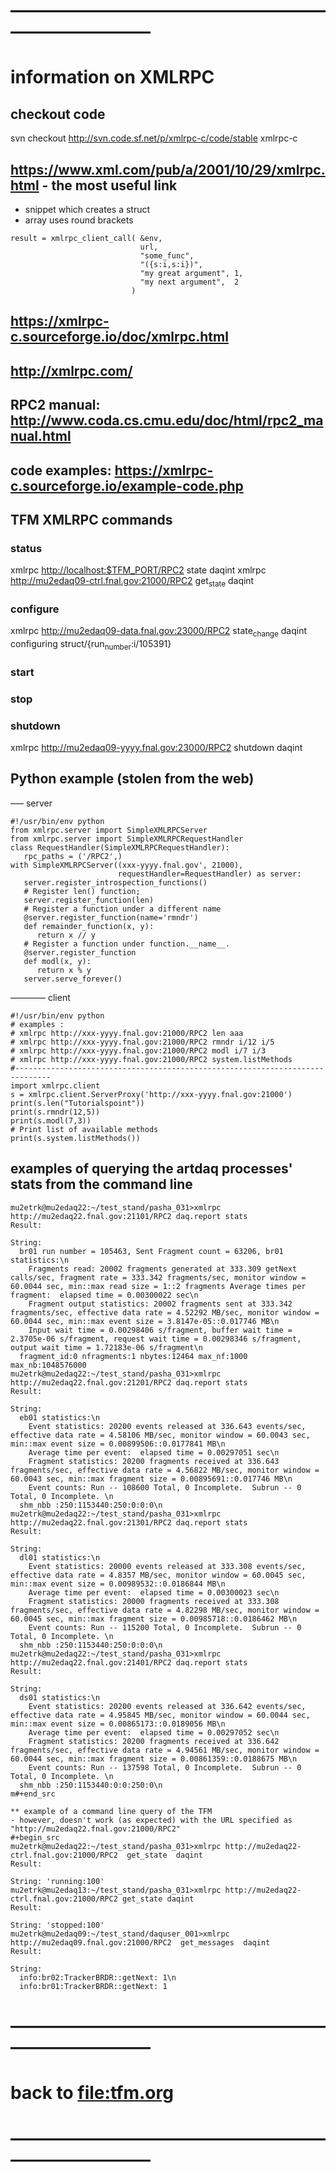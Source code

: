 #+startup:fold -*- buffer-read-only:t -*- 
* ------------------------------------------------------------------------------
* information on XMLRPC                                                      
** checkout code                                                             
svn checkout http://svn.code.sf.net/p/xmlrpc-c/code/stable xmlrpc-c

** https://www.xml.com/pub/a/2001/10/29/xmlrpc.html - the most useful link   
- snippet which creates a struct 
- array uses round brackets
#+begin_src
result = xmlrpc_client_call( &env,
                             url,
                             "some_func",
                             "({s:i,s:i})",
                             "my great argument", 1,
                             "my next argument",  2
                           )
#+end_src
** https://xmlrpc-c.sourceforge.io/doc/xmlrpc.html
** http://xmlrpc.com/         
** RPC2 manual: http://www.coda.cs.cmu.edu/doc/html/rpc2_manual.html
** code examples: https://xmlrpc-c.sourceforge.io/example-code.php
** TFM XMLRPC commands                                                       
*** status                                                                   
xmlrpc http://localhost:$TFM_PORT/RPC2 state daqint
xmlrpc http://mu2edaq09-ctrl.fnal.gov:21000/RPC2 get_state daqint
*** configure                                                                
xmlrpc http://mu2edaq09-data.fnal.gov:23000/RPC2 state_change daqint configuring struct/{run_number:i/105391}
*** start                                
*** stop
*** shutdown                                                                 
xmlrpc http://mu2edaq09-yyyy.fnal.gov:23000/RPC2 shutdown daqint
** Python example (stolen from the web)                                      
----- server
#+begin_src
#!/usr/bin/env python
from xmlrpc.server import SimpleXMLRPCServer
from xmlrpc.server import SimpleXMLRPCRequestHandler
class RequestHandler(SimpleXMLRPCRequestHandler):
   rpc_paths = ('/RPC2',)
with SimpleXMLRPCServer((xxx-yyyy.fnal.gov', 21000),
                        requestHandler=RequestHandler) as server:
   server.register_introspection_functions()
   # Register len() function;
   server.register_function(len)
   # Register a function under a different name
   @server.register_function(name='rmndr')
   def remainder_function(x, y):
      return x // y
   # Register a function under function.__name__.
   @server.register_function
   def modl(x, y):
      return x % y
   server.serve_forever()
#+end_src
------------ client
#+begin_src
#!/usr/bin/env python
# examples :
# xmlrpc http://xxx-yyyy.fnal.gov:21000/RPC2 len aaa
# xmlrpc http://xxx-yyyy.fnal.gov:21000/RPC2 rmndr i/12 i/5
# xmlrpc http://xxx-yyyy.fnal.gov:21000/RPC2 modl i/7 i/3
# xmlrpc http://xxx-yyyy.fnal.gov:21000/RPC2 system.listMethods
#------------------------------------------------------------------------------
import xmlrpc.client
s = xmlrpc.client.ServerProxy('http://xxx-yyyy.fnal.gov:21000')
print(s.len("Tutorialspoint"))
print(s.rmndr(12,5))
print(s.modl(7,3))
# Print list of available methods
print(s.system.listMethods())
#+end_src
** examples of querying the artdaq processes' stats from the command line    
#+begin_src
mu2etrk@mu2edaq22:~/test_stand/pasha_031>xmlrpc http://mu2edaq22.fnal.gov:21101/RPC2 daq.report stats
Result:

String: 
  br01 run number = 105463, Sent Fragment count = 63206, br01 statistics:\n
    Fragments read: 20002 fragments generated at 333.309 getNext calls/sec, fragment rate = 333.342 fragments/sec, monitor window = 60.0044 sec, min::max read size = 1::2 fragments Average times per fragment:  elapsed time = 0.00300022 sec\n
    Fragment output statistics: 20002 fragments sent at 333.342 fragments/sec, effective data rate = 4.52292 MB/sec, monitor window = 60.0044 sec, min::max event size = 3.8147e-05::0.017746 MB\n
    Input wait time = 0.00298406 s/fragment, buffer wait time = 2.3705e-06 s/fragment, request wait time = 0.00298346 s/fragment, output wait time = 1.72183e-06 s/fragment\n
  fragment_id:0 nfragments:1 nbytes:12464 max_nf:1000 max_nb:1048576000
mu2etrk@mu2edaq22:~/test_stand/pasha_031>xmlrpc http://mu2edaq22.fnal.gov:21201/RPC2 daq.report stats
Result:

String: 
  eb01 statistics:\n
    Event statistics: 20200 events released at 336.643 events/sec, effective data rate = 4.58106 MB/sec, monitor window = 60.0043 sec, min::max event size = 0.00899506::0.0177841 MB\n
    Average time per event:  elapsed time = 0.00297051 sec\n
    Fragment statistics: 20200 fragments received at 336.643 fragments/sec, effective data rate = 4.56822 MB/sec, monitor window = 60.0043 sec, min::max fragment size = 0.00895691::0.017746 MB\n
    Event counts: Run -- 108600 Total, 0 Incomplete.  Subrun -- 0 Total, 0 Incomplete. \n
  shm_nbb :250:1153440:250:0:0:0\n
mu2etrk@mu2edaq22:~/test_stand/pasha_031>xmlrpc http://mu2edaq22.fnal.gov:21301/RPC2 daq.report stats
Result:

String: 
  dl01 statistics:\n
    Event statistics: 20000 events released at 333.308 events/sec, effective data rate = 4.8357 MB/sec, monitor window = 60.0045 sec, min::max event size = 0.00989532::0.0186844 MB\n
    Average time per event:  elapsed time = 0.00300023 sec\n
    Fragment statistics: 20000 fragments received at 333.308 fragments/sec, effective data rate = 4.82298 MB/sec, monitor window = 60.0045 sec, min::max fragment size = 0.00985718::0.0186462 MB\n
    Event counts: Run -- 115200 Total, 0 Incomplete.  Subrun -- 0 Total, 0 Incomplete. \n
  shm_nbb :250:1153440:250:0:0:0\n
mu2etrk@mu2edaq22:~/test_stand/pasha_031>xmlrpc http://mu2edaq22.fnal.gov:21401/RPC2 daq.report stats
Result:

String: 
  ds01 statistics:\n
    Event statistics: 20200 events released at 336.642 events/sec, effective data rate = 4.95845 MB/sec, monitor window = 60.0044 sec, min::max event size = 0.00865173::0.0189056 MB\n
    Average time per event:  elapsed time = 0.00297052 sec\n
    Fragment statistics: 20200 fragments received at 336.642 fragments/sec, effective data rate = 4.94561 MB/sec, monitor window = 60.0044 sec, min::max fragment size = 0.00861359::0.0188675 MB\n
    Event counts: Run -- 137598 Total, 0 Incomplete.  Subrun -- 0 Total, 0 Incomplete. \n
  shm_nbb :250:1153440:0:0:250:0\n
m#+end_src

** example of a command line query of the TFM                                
- however, doesn't work (as expected) with the URL specified as "http://mu2edaq22.fnal.gov:21000/RPC2"
#+begin_src
mu2etrk@mu2edaq22:~/test_stand/pasha_031>xmlrpc http://mu2edaq22-ctrl.fnal.gov:21000/RPC2  get_state  daqint
Result:

String: 'running:100'
mu2etrk@mu2edaq13:~/test_stand/pasha_031>xmlrpc http://mu2edaq22-ctrl.fnal.gov:21000/RPC2 get_state daqint 
Result:

String: 'stopped:100'
mu2etrk@mu2edaq09:~/test_stand/daquser_001>xmlrpc http://mu2edaq09.fnal.gov:21000/RPC2  get_messages  daqint
Result:

String: 
  info:br02:TrackerBRDR::getNext: 1\n
  info:br01:TrackerBRDR::getNext: 1
#+end_src
* ------------------------------------------------------------------------------
* back to [[file:tfm.org]]
* ------------------------------------------------------------------------------

